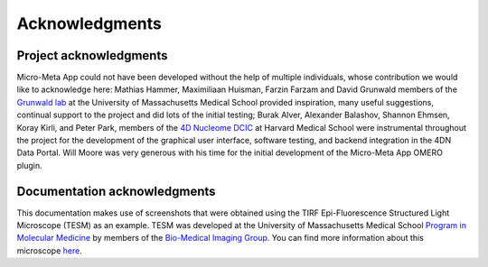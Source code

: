 ===============
Acknowledgments
===============
***********************
Project acknowledgments
***********************
Micro-Meta App could not have been developed without the help of multiple individuals, whose contribution we would like to acknowledge here: Mathias Hammer, Maximiliaan Huisman, Farzin Farzam and David Grunwald members of the `Grunwald lab <https://www.umassmed.edu/grunwaldlab/>`_ at the University of Massachusetts Medical School provided inspiration, many useful suggestions, continual support to the project and did lots of the initial testing; Burak Alver, Alexander Balashov, Shannon Ehmsen, Koray Kirli, and Peter Park, members of the `4D Nucleome DCIC <http://dcic.4dnucleome.org>`_ at Harvard Medical School were instrumental throughout the project for the development of the graphical user interface, software testing, and backend integration in the 4DN Data Portal. Will Moore was very generous with his time for the initial development of the Micro-Meta App OMERO plugin.

*****************************
Documentation acknowledgments
*****************************
This documentation makes use of screenshots that were obtained using the TIRF Epi-Fluorescence Structured Light Microscope (TESM) as an example.
TESM was developed at the University of Massachusetts Medical School `Program in Molecular Medicine <https://www.umassmed.edu/pmm>`_ by members of the `Bio-Medical Imaging Group <http://big.umassmed.edu>`_.
You can find more information about this microscope `here <https://trello.com/b/BQ8zCcQC/tirf-epi-fluorescence-structured-light-microscope>`_.
